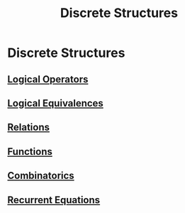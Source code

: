 #+title: Discrete Structures
#+roam_alias: "Discrete Structures"
#+roam_tags: "Discrete Structures" "Lecture"
* Discrete Structures
** [[file:Logical Operators.org][Logical Operators]]
** [[file:Logical Equivalences.org][Logical Equivalences]]
** [[file:Relations.org][Relations]]
** [[file:Functions.org][Functions]]
** [[file:Combinatorics.org][Combinatorics]]
** [[file:Recurrent Equations.org][Recurrent Equations]]
